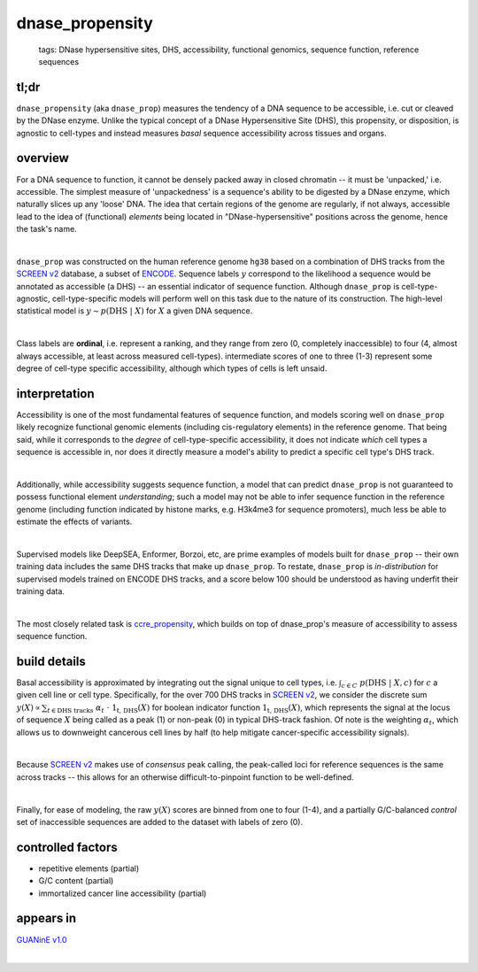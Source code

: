 ======================
dnase_propensity
======================

 | tags: DNase hypersensitive sites, DHS, accessibility, functional genomics, sequence function, reference sequences

tl;dr
------ 
``dnase_propensity`` (aka ``dnase_prop``) measures the tendency of a DNA sequence to be accessible, i.e. cut or cleaved by the DNase enzyme. Unlike the typical concept of a DNase Hypersensitive Site (DHS), this propensity, or disposition, is agnostic to cell-types and instead measures *basal* sequence accessibility across tissues and organs. 

overview
--------
For a DNA sequence to function, it cannot be densely packed away in closed chromatin -- it must be 'unpacked,' i.e. accessible. The simplest measure of 'unpackedness' is a sequence's ability to be digested by a DNase enzyme, which naturally slices up any 'loose' DNA. The idea that certain regions of the genome are regularly, if not always, accessible lead to the idea of (functional) *elements* being located in "DNase-hypersensitive" positions across the genome, hence the task's name. 

|

``dnase_prop`` was constructed on the human reference genome ``hg38`` based on a combination of DHS tracks from the `SCREEN v2`_ database, a subset of ENCODE_. Sequence labels :math:`y` correspond to the likelihood a sequence would be annotated as accessible (a DHS) -- an essential indicator of sequence function. Although ``dnase_prop`` is cell-type-agnostic, cell-type-specific models will perform well on this task due to the nature of its construction. The high-level statistical model is :math:`y \sim p(\textrm{DHS} \ | \ X)` for :math:`X` a given DNA sequence. 

|

Class labels are **ordinal**, i.e. represent a ranking, and they range from zero (0, completely inaccessible) to four (4, almost always accessible, at least across measured cell-types). intermediate scores of one to three (1-3) represent some degree of cell-type specific accessibility, although which types of cells is left unsaid. 

interpretation
--------------
Accessibility is one of the most fundamental features of sequence function, and models scoring well on ``dnase_prop`` likely recognize functional genomic elements (including cis-regulatory elements) in the reference genome. That being said, while it corresponds to the *degree* of cell-type-specific accessibility, it does not indicate *which* cell types a sequence is accessible in, nor does it directly measure a model's ability to predict a specific cell type's DHS track.

|

Additionally, while accessibility suggests sequence function, a model that can predict ``dnase_prop`` is not guaranteed to possess functional element *understanding*; such a model may not be able to infer sequence function in the reference genome (including function indicated by histone marks, e.g. H3k4me3 for sequence promoters), much less be able to estimate the effects of variants. 

|

Supervised models like DeepSEA, Enformer, Borzoi, etc, are prime examples of models built for ``dnase_prop`` -- their own training data includes the same DHS tracks that make up ``dnase_prop``. To restate, ``dnase_prop`` is *in-distribution* for supervised models trained on ENCODE DHS tracks, and a score below 100 should be understood as having underfit their training data.

|

The most closely related task is `ccre_propensity`_, which builds on top of dnase_prop's measure of accessibility to assess sequence function. 


build details 
-------------
Basal accessibility is approximated by integrating out the signal unique to cell types, i.e. :math:`\int_{c \in C} \ p(\textrm{DHS} \ | \ X, c)` for :math:`c` a given cell line or cell type. Specifically, for the over 700 DHS tracks in `SCREEN v2`_, we consider the discrete sum :math:`y(X) \propto \sum_{t \in \textrm{DHS tracks}} \ \alpha_t \ \cdot \ \textbf{1}_\textrm{t, DHS}(X)` for boolean indicator function :math:`\textbf{1}_\textrm{t, DHS}(X)`, which represents the signal at the locus of sequence :math:`X` being called as a peak (1) or non-peak (0) in typical DHS-track fashion. Of note is the weighting :math:`\alpha_t`, which allows us to downweight cancerous cell lines by half (to help mitigate cancer-specific accessibility signals). 

|

Because `SCREEN v2`_ makes use of *consensus* peak calling, the peak-called loci for reference sequences is the same across tracks -- this allows for an otherwise difficult-to-pinpoint function to be well-defined.

|

Finally, for ease of modeling, the raw :math:`y(X)` scores are binned from one to four (1-4), and a partially G/C-balanced *control* set of inaccessible sequences are added to the dataset with labels of zero (0). 

controlled factors 
-------------------
- repetitive elements (partial)
- G/C content (partial)
- immortalized cancer line accessibility (partial) 


appears in
---------------- 
`GUANinE v1.0`_

|

.. _`ccre_propensity`: ./ccre_propensity.html
.. _`GUANinE v1.0`: https://proceedings.mlr.press/v240/robson24a.html 
.. _`SCREEN v2`: https://screen.encodeproject.org/
.. _`ENCODE`: https://www.encodeproject.org/
